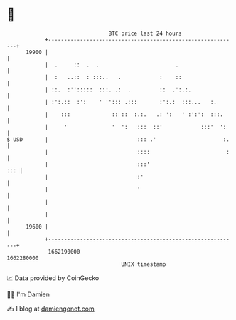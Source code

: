 * 👋

#+begin_example
                                   BTC price last 24 hours                    
               +------------------------------------------------------------+ 
         19900 |                                                            | 
               |  .     ::  .  .                        .                   | 
               |  :   ..::  : :::..   .            :    ::                  | 
               | ::.  :'':::::  :::. .:  .         ::  .':.:.               | 
               | :':.::  :':    ' ''::: .:::       :':.:  :::...   :.       | 
               |    :::             :: ::  :.:.   .: ':   ' :':':  :::.     | 
               |     '              '  ':   :::  ::'            :::'  ':    | 
   $ USD       |                            ::: .'                     :.   | 
               |                            ::::                        :   | 
               |                            :::'                        ::: | 
               |                            :'                              | 
               |                            '                               | 
               |                                                            | 
               |                                                            | 
         19600 |                                                            | 
               +------------------------------------------------------------+ 
                1662190000                                        1662280000  
                                       UNIX timestamp                         
#+end_example
📈 Data provided by CoinGecko

🧑‍💻 I'm Damien

✍️ I blog at [[https://www.damiengonot.com][damiengonot.com]]
